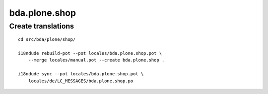 bda.plone.shop
==============

Create translations
-------------------

::

    cd src/bda/plone/shop/
    
    i18ndude rebuild-pot --pot locales/bda.plone.shop.pot \
        --merge locales/manual.pot --create bda.plone.shop .
    
    i18ndude sync --pot locales/bda.plone.shop.pot \
        locales/de/LC_MESSAGES/bda.plone.shop.po
